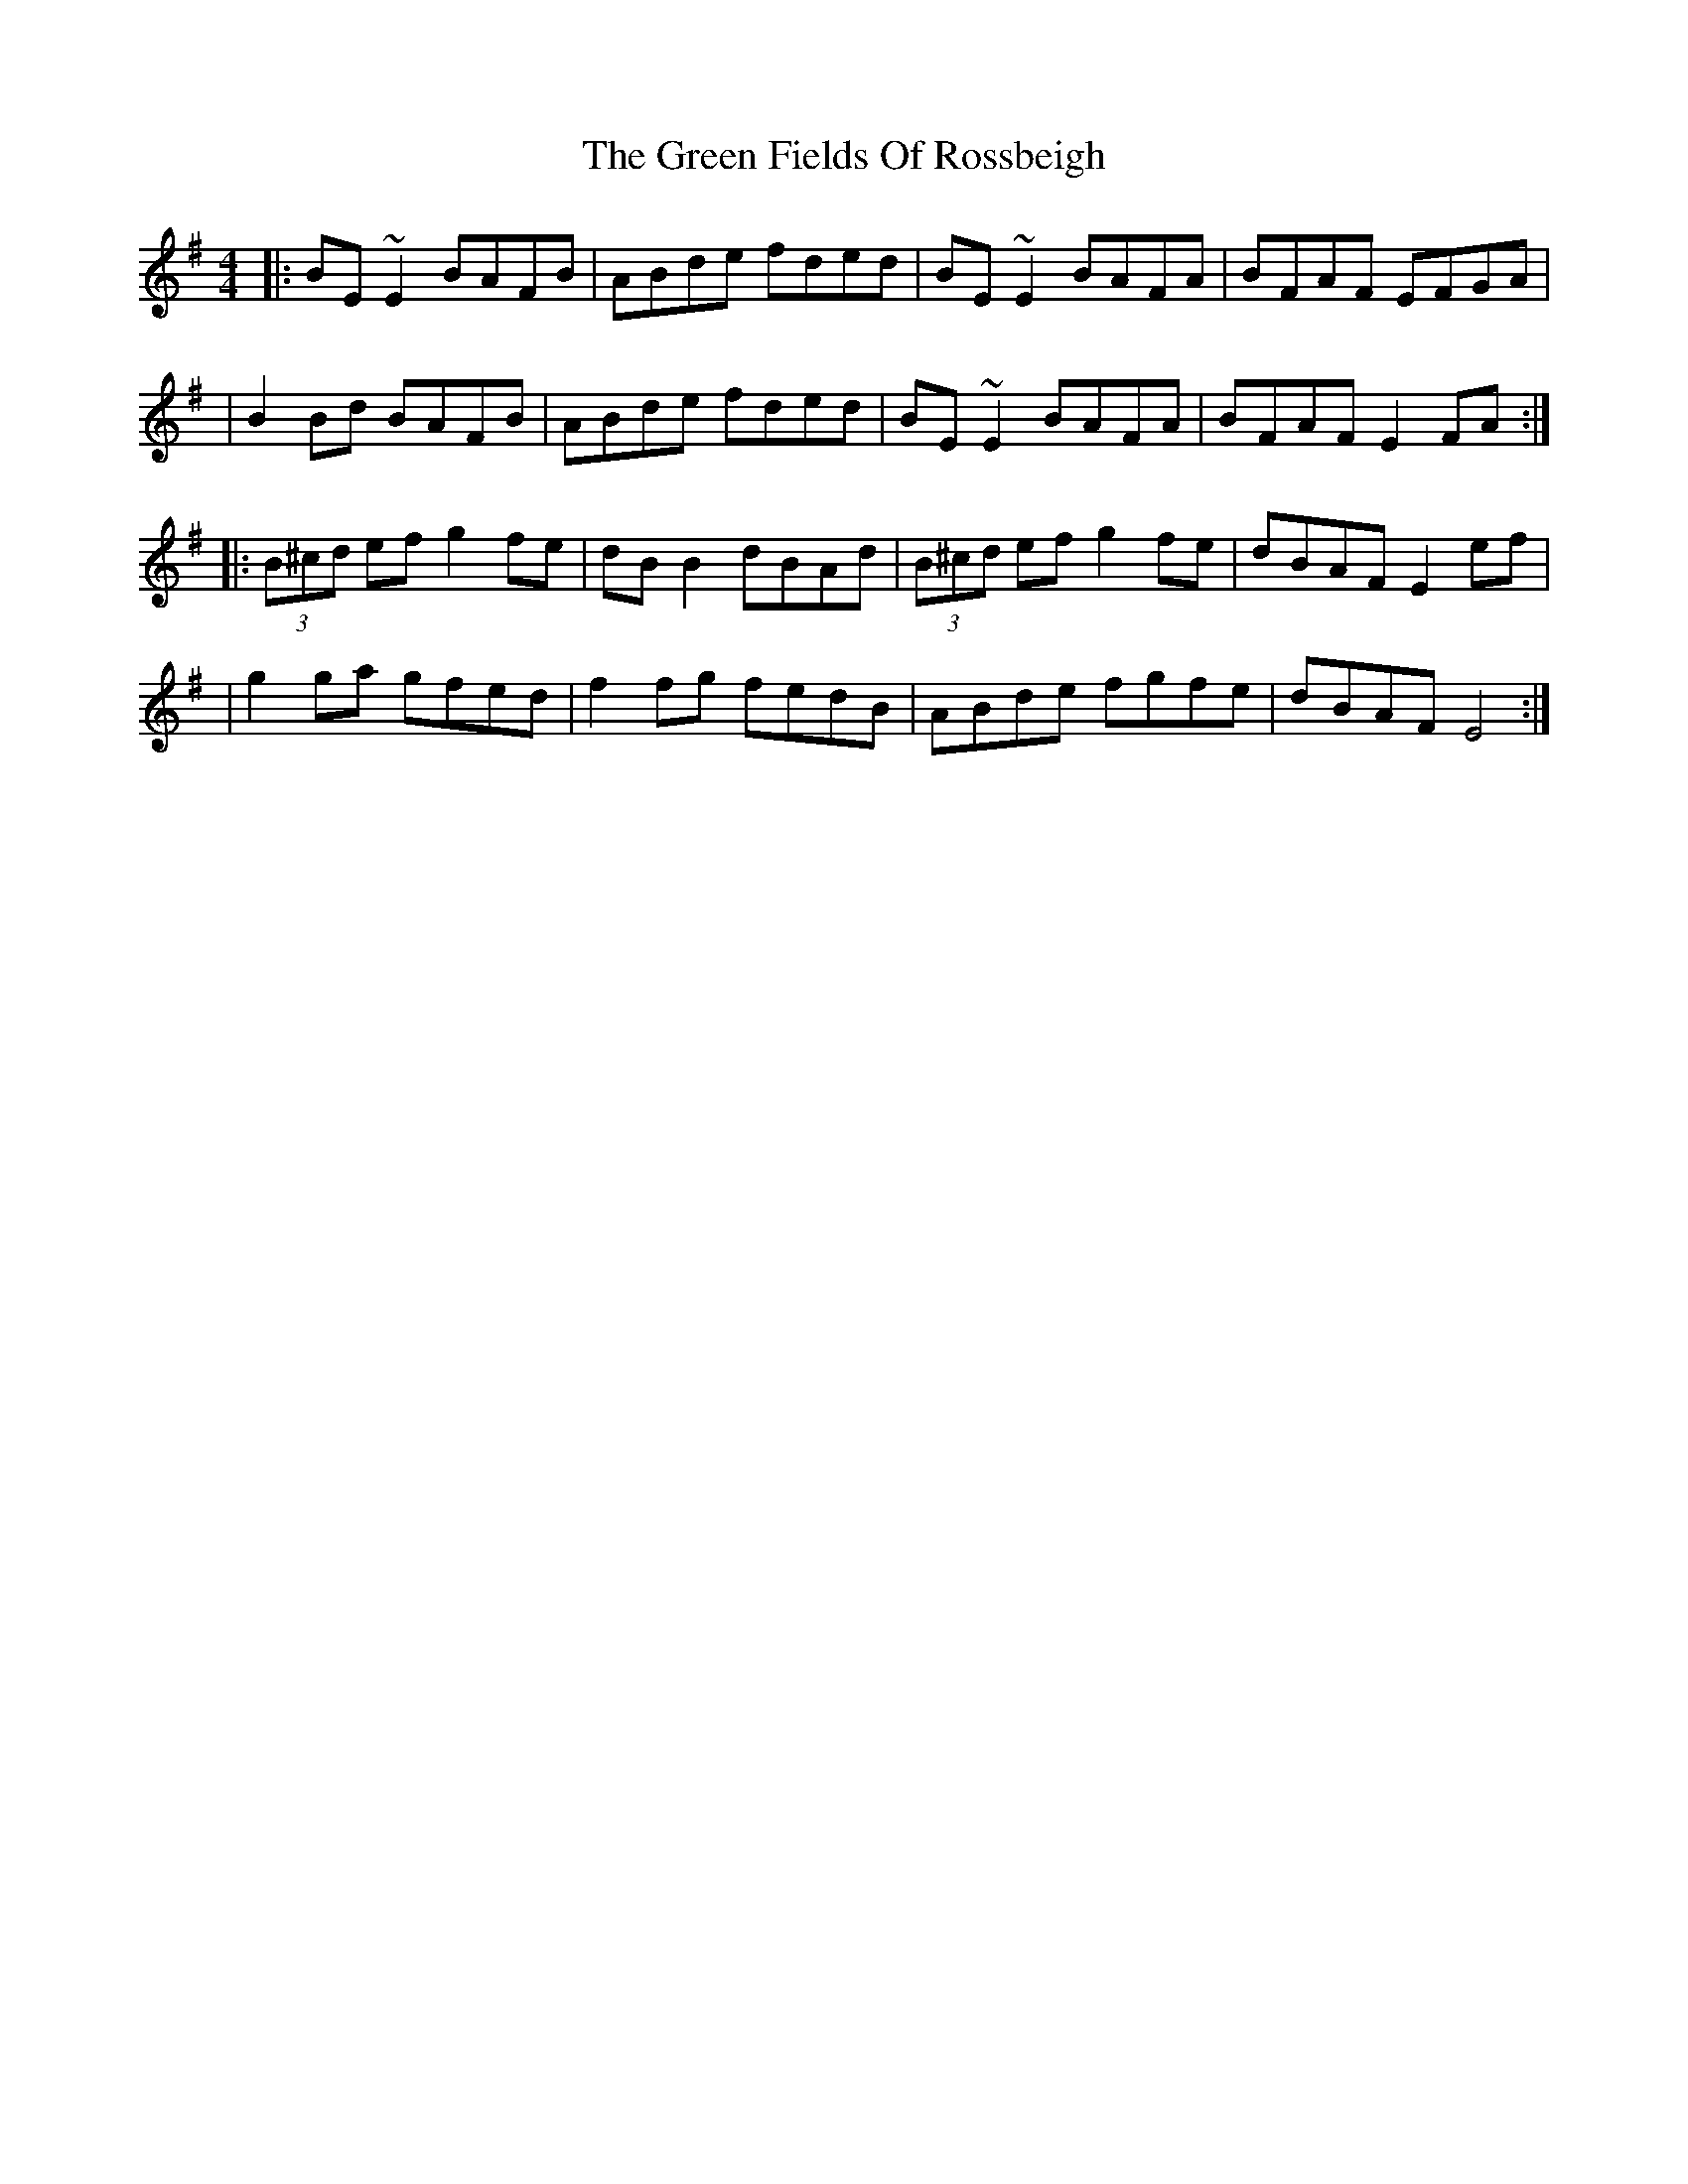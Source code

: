 X: 183
T: The Green Fields Of Rossbeigh
R: reel
M: 4/4
L: 1/8
K: Em
|: BE ~E2 BAFB | ABde fded | BE ~E2 BAFA | BFAF EFGA |
| B2 Bd BAFB | ABde fded | BE ~E2 BAFA | BFAF E2 FA :|
|: (3B^cd ef g2 fe | dB B2 dBAd | (3B^cd ef g2 fe | dBAF E2 ef |
| g2 ga gfed | f2 fg fedB | ABde fgfe | dBAF E4 :|

